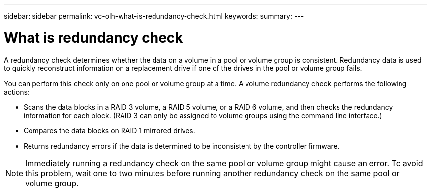 ---
sidebar: sidebar
permalink: vc-olh-what-is-redundancy-check.html
keywords:
summary:
---

= What is redundancy check
:hardbreaks:
:nofooter:
:icons: font
:linkattrs:
:imagesdir: ./media/

//
// This file was created with NDAC Version 2.0 (August 17, 2020)
//
// 2022-03-25 16:38:48.424053
//

[.lead]
A redundancy check determines whether the data on a volume in a pool or volume group is consistent. Redundancy data is used to quickly reconstruct information on a replacement drive if one of the drives in the pool or volume group fails.

You can perform this check only on one pool or volume group at a time. A volume redundancy check performs the following actions:

* Scans the data blocks in a RAID 3 volume, a RAID 5 volume, or a RAID 6 volume, and then checks the redundancy information for each block. (RAID 3 can only be assigned to volume groups using the command line interface.)
* Compares the data blocks on RAID 1 mirrored drives.
* Returns redundancy errors if the data is determined to be inconsistent by the controller firmware.

[NOTE]
Immediately running a redundancy check on the same pool or volume group might cause an error. To avoid this problem, wait one to two minutes before running another redundancy check on the same pool or volume group.
